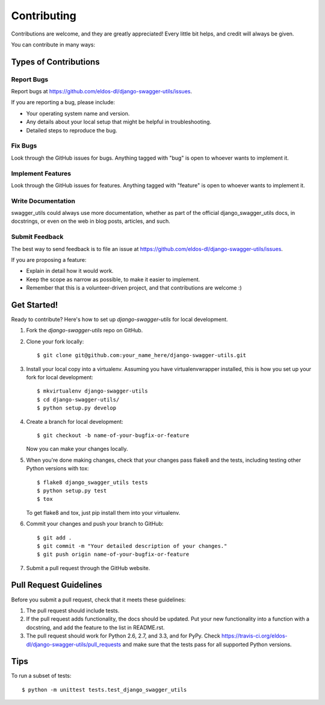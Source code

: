 ============
Contributing
============

Contributions are welcome, and they are greatly appreciated! Every
little bit helps, and credit will always be given. 

You can contribute in many ways:

Types of Contributions
----------------------

Report Bugs
~~~~~~~~~~~

Report bugs at https://github.com/eldos-dl/django-swagger-utils/issues.

If you are reporting a bug, please include:

* Your operating system name and version.
* Any details about your local setup that might be helpful in troubleshooting.
* Detailed steps to reproduce the bug.

Fix Bugs
~~~~~~~~

Look through the GitHub issues for bugs. Anything tagged with "bug"
is open to whoever wants to implement it.

Implement Features
~~~~~~~~~~~~~~~~~~

Look through the GitHub issues for features. Anything tagged with "feature"
is open to whoever wants to implement it.

Write Documentation
~~~~~~~~~~~~~~~~~~~

swagger_utils could always use more documentation, whether as part of the 
official django_swagger_utils docs, in docstrings, or even on the web in blog posts,
articles, and such.

Submit Feedback
~~~~~~~~~~~~~~~

The best way to send feedback is to file an issue at https://github.com/eldos-dl/django-swagger-utils/issues.

If you are proposing a feature:

* Explain in detail how it would work.
* Keep the scope as narrow as possible, to make it easier to implement.
* Remember that this is a volunteer-driven project, and that contributions
  are welcome :)

Get Started!
------------

Ready to contribute? Here's how to set up `django-swagger-utils` for local development.

1. Fork the `django-swagger-utils` repo on GitHub.
2. Clone your fork locally::

    $ git clone git@github.com:your_name_here/django-swagger-utils.git

3. Install your local copy into a virtualenv. Assuming you have virtualenvwrapper installed, this is how you set up your fork for local development::

    $ mkvirtualenv django-swagger-utils
    $ cd django-swagger-utils/
    $ python setup.py develop

4. Create a branch for local development::

    $ git checkout -b name-of-your-bugfix-or-feature

   Now you can make your changes locally.

5. When you're done making changes, check that your changes pass flake8 and the
   tests, including testing other Python versions with tox::

        $ flake8 django_swagger_utils tests
        $ python setup.py test
        $ tox

   To get flake8 and tox, just pip install them into your virtualenv. 

6. Commit your changes and push your branch to GitHub::

    $ git add .
    $ git commit -m "Your detailed description of your changes."
    $ git push origin name-of-your-bugfix-or-feature

7. Submit a pull request through the GitHub website.

Pull Request Guidelines
-----------------------

Before you submit a pull request, check that it meets these guidelines:

1. The pull request should include tests.
2. If the pull request adds functionality, the docs should be updated. Put
   your new functionality into a function with a docstring, and add the
   feature to the list in README.rst.
3. The pull request should work for Python 2.6, 2.7, and 3.3, and for PyPy. Check 
   https://travis-ci.org/eldos-dl/django-swagger-utils/pull_requests
   and make sure that the tests pass for all supported Python versions.

Tips
----

To run a subset of tests::

    $ python -m unittest tests.test_django_swagger_utils
